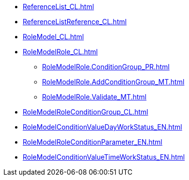 ***** xref:ReferenceList_CL.adoc[]
***** xref:ReferenceListReference_CL.adoc[]
***** xref:RoleModel_CL.adoc[]
***** xref:RoleModelRole_CL.adoc[]
****** xref:RoleModelRole.ConditionGroup_PR.adoc[]
****** xref:RoleModelRole.AddConditionGroup_MT.adoc[]
****** xref:RoleModelRole.Validate_MT.adoc[]
***** xref:RoleModelRoleConditionGroup_CL.adoc[]
***** xref:RoleModelConditionValueDayWorkStatus_EN.adoc[]
***** xref:RoleModelRoleConditionParameter_EN.adoc[]
***** xref:RoleModelConditionValueTimeWorkStatus_EN.adoc[]
